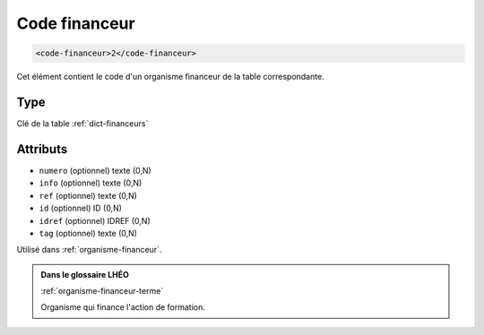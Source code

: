 .. _code-financeur:

Code financeur
++++++++++++++

.. code-block:: xml

  <code-financeur>2</code-financeur>


Cet élément contient le code d'un organisme financeur de la table correspondante.

Type
""""

Clé de la table :ref:`dict-financeurs`


Attributs
"""""""""

- ``numero`` (optionnel) texte (0,N)
- ``info`` (optionnel) texte (0,N)
- ``ref`` (optionnel) texte (0,N)
- ``id`` (optionnel) ID (0,N)
- ``idref`` (optionnel) IDREF (0,N)
- ``tag`` (optionnel) texte (0,N)

Utilisé dans :ref:`organisme-financeur`.

.. admonition:: Dans le glossaire LHÉO

   :ref:`organisme-financeur-terme`


   Organisme qui finance l'action de formation. 


